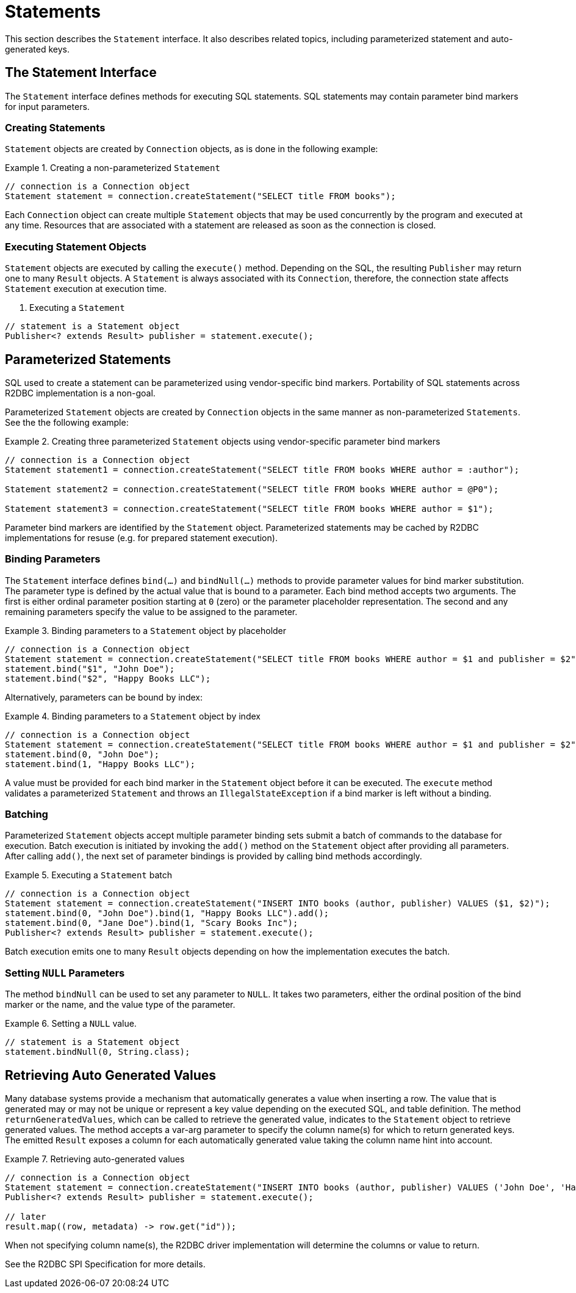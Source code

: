 [[statements]]
= Statements

This section describes the `Statement` interface. It also describes related topics, including parameterized statement and auto-generated keys.

[[statements.interface]]
== The Statement Interface

The `Statement` interface defines methods for executing SQL statements. SQL statements may contain parameter bind markers for input parameters.

[[statements.creating]]
=== Creating Statements

`Statement` objects are created by `Connection` objects, as is done in the following example:

.Creating a non-parameterized `Statement`
====
[source,java]
----
// connection is a Connection object
Statement statement = connection.createStatement("SELECT title FROM books");
----
====

Each `Connection` object can create multiple `Statement` objects that may be used concurrently by the program and executed at any time.
Resources that are associated with a statement are released as soon as the connection is closed.

[[statements.executing]]
=== Executing Statement Objects

`Statement` objects are executed by calling the `execute()` method. Depending on the SQL, the resulting `Publisher` may return one to many `Result` objects. A `Statement` is always associated with its `Connection`, therefore, the connection state affects `Statement` execution at execution time.

. Executing a `Statement`
====
[source,java]
----
// statement is a Statement object
Publisher<? extends Result> publisher = statement.execute();
----
====

[[statements.parameterized]]
== Parameterized Statements

SQL used to create a statement can be parameterized using vendor-specific bind markers.
Portability of SQL statements across R2DBC implementation is a non-goal.

Parameterized `Statement` objects are created by `Connection` objects in the same manner as non-parameterized `Statements`. See the the following example:

.Creating three parameterized `Statement` objects using vendor-specific parameter bind markers
====
[source,java]
----
// connection is a Connection object
Statement statement1 = connection.createStatement("SELECT title FROM books WHERE author = :author");

Statement statement2 = connection.createStatement("SELECT title FROM books WHERE author = @P0");

Statement statement3 = connection.createStatement("SELECT title FROM books WHERE author = $1");
----
====

Parameter bind markers are identified by the `Statement` object.
Parameterized statements may be cached by R2DBC implementations for resuse (e.g. for prepared statement execution).

[[statements.bind]]
=== Binding Parameters

The `Statement` interface defines `bind(…)` and `bindNull(…)` methods to provide parameter values for bind marker substitution.
The parameter type is defined by the actual value that is bound to a parameter.
Each bind method accepts two arguments. The first is either ordinal parameter position starting at `0` (zero) or the parameter placeholder representation.
The second and any remaining parameters specify the value to be assigned to the parameter.

.Binding parameters to a `Statement` object by placeholder
====
[source,java]
----
// connection is a Connection object
Statement statement = connection.createStatement("SELECT title FROM books WHERE author = $1 and publisher = $2");
statement.bind("$1", "John Doe");
statement.bind("$2", "Happy Books LLC");
----
====

Alternatively, parameters can be bound by index:

.Binding parameters to a `Statement` object by index
====
[source,java]
----
// connection is a Connection object
Statement statement = connection.createStatement("SELECT title FROM books WHERE author = $1 and publisher = $2");
statement.bind(0, "John Doe");
statement.bind(1, "Happy Books LLC");
----
====

A value must be provided for each bind marker in the `Statement` object before it can be executed.
The `execute` method validates a parameterized `Statement` and throws an `IllegalStateException` if a bind marker is left without a binding.

[[statements.batching]]
=== Batching

Parameterized `Statement` objects accept multiple parameter binding sets submit a batch of commands to the database for execution.
Batch execution is initiated by invoking the `add()` method on the `Statement` object after providing all parameters.
After calling `add()`, the next set of parameter bindings is provided by calling bind methods accordingly.

.Executing a `Statement` batch
====
[source,java]
----
// connection is a Connection object
Statement statement = connection.createStatement("INSERT INTO books (author, publisher) VALUES ($1, $2)");
statement.bind(0, "John Doe").bind(1, "Happy Books LLC").add();
statement.bind(0, "Jane Doe").bind(1, "Scary Books Inc");
Publisher<? extends Result> publisher = statement.execute();
----
====

Batch execution emits one to many `Result` objects depending on how the implementation executes the batch.

[[statements.null]]
=== Setting `NULL` Parameters

The method `bindNull` can be used to set any parameter to `NULL`.
It takes two parameters, either the ordinal position of the bind marker or the name, and the value type of the parameter.

.Setting a `NULL` value.
====
[source,java]
----
// statement is a Statement object
statement.bindNull(0, String.class);
----
====

[[statements.generated-values]]
== Retrieving Auto Generated Values

Many database systems provide a mechanism that automatically generates a value when inserting a row.
The value that is generated may or may not be unique or represent a key value depending on the executed SQL, and table definition.
The method `returnGeneratedValues`, which can be called to retrieve the generated value, indicates to the `Statement` object to retrieve generated values. The method accepts a var-arg parameter to specify the column name(s) for which to return generated keys.
The emitted `Result` exposes a column for each automatically generated value taking the column name hint into account.

.Retrieving auto-generated values
====
[source,java]
----
// connection is a Connection object
Statement statement = connection.createStatement("INSERT INTO books (author, publisher) VALUES ('John Doe', 'Happy Books LLC')").returnGeneratedValues("id");
Publisher<? extends Result> publisher = statement.execute();

// later
result.map((row, metadata) -> row.get("id"));
----
====

When not specifying column name(s), the R2DBC driver implementation will determine the columns or value to return.

See the R2DBC SPI Specification for more details.
